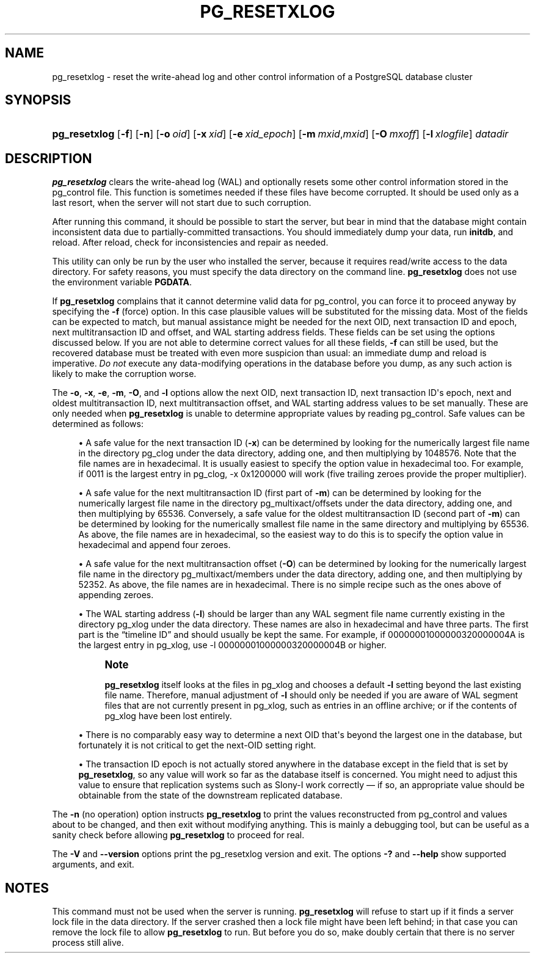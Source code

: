 '\" t
.\"     Title: pg_resetxlog
.\"    Author: The PostgreSQL Global Development Group
.\" Generator: DocBook XSL Stylesheets v1.76.1 <http://docbook.sf.net/>
.\"      Date: 2014
.\"    Manual: PostgreSQL 9.4.0 Documentation
.\"    Source: PostgreSQL 9.4.0
.\"  Language: English
.\"
.TH "PG_RESETXLOG" "1" "2014" "PostgreSQL 9.4.0" "PostgreSQL 9.4.0 Documentation"
.\" -----------------------------------------------------------------
.\" * Define some portability stuff
.\" -----------------------------------------------------------------
.\" ~~~~~~~~~~~~~~~~~~~~~~~~~~~~~~~~~~~~~~~~~~~~~~~~~~~~~~~~~~~~~~~~~
.\" http://bugs.debian.org/507673
.\" http://lists.gnu.org/archive/html/groff/2009-02/msg00013.html
.\" ~~~~~~~~~~~~~~~~~~~~~~~~~~~~~~~~~~~~~~~~~~~~~~~~~~~~~~~~~~~~~~~~~
.ie \n(.g .ds Aq \(aq
.el       .ds Aq '
.\" -----------------------------------------------------------------
.\" * set default formatting
.\" -----------------------------------------------------------------
.\" disable hyphenation
.nh
.\" disable justification (adjust text to left margin only)
.ad l
.\" -----------------------------------------------------------------
.\" * MAIN CONTENT STARTS HERE *
.\" -----------------------------------------------------------------
.SH "NAME"
pg_resetxlog \- reset the write\-ahead log and other control information of a PostgreSQL database cluster
.SH "SYNOPSIS"
.HP \w'\fBpg_resetxlog\fR\ 'u
\fBpg_resetxlog\fR [\fB\-f\fR] [\fB\-n\fR] [\fB\-o\fR\ \fIoid\fR] [\fB\-x\fR\ \fIxid\fR] [\fB\-e\fR\ \fIxid_epoch\fR] [\fB\-m\fR\ \fImxid\fR,\fImxid\fR] [\fB\-O\fR\ \fImxoff\fR] [\fB\-l\fR\ \fIxlogfile\fR] \fIdatadir\fR
.SH "DESCRIPTION"
.PP

\fBpg_resetxlog\fR
clears the write\-ahead log (WAL) and optionally resets some other control information stored in the
pg_control
file\&. This function is sometimes needed if these files have become corrupted\&. It should be used only as a last resort, when the server will not start due to such corruption\&.
.PP
After running this command, it should be possible to start the server, but bear in mind that the database might contain inconsistent data due to partially\-committed transactions\&. You should immediately dump your data, run
\fBinitdb\fR, and reload\&. After reload, check for inconsistencies and repair as needed\&.
.PP
This utility can only be run by the user who installed the server, because it requires read/write access to the data directory\&. For safety reasons, you must specify the data directory on the command line\&.
\fBpg_resetxlog\fR
does not use the environment variable
\fBPGDATA\fR\&.
.PP
If
\fBpg_resetxlog\fR
complains that it cannot determine valid data for
pg_control, you can force it to proceed anyway by specifying the
\fB\-f\fR
(force) option\&. In this case plausible values will be substituted for the missing data\&. Most of the fields can be expected to match, but manual assistance might be needed for the next OID, next transaction ID and epoch, next multitransaction ID and offset, and WAL starting address fields\&. These fields can be set using the options discussed below\&. If you are not able to determine correct values for all these fields,
\fB\-f\fR
can still be used, but the recovered database must be treated with even more suspicion than usual: an immediate dump and reload is imperative\&.
\fIDo not\fR
execute any data\-modifying operations in the database before you dump, as any such action is likely to make the corruption worse\&.
.PP
The
\fB\-o\fR,
\fB\-x\fR,
\fB\-e\fR,
\fB\-m\fR,
\fB\-O\fR, and
\fB\-l\fR
options allow the next OID, next transaction ID, next transaction ID\*(Aqs epoch, next and oldest multitransaction ID, next multitransaction offset, and WAL starting address values to be set manually\&. These are only needed when
\fBpg_resetxlog\fR
is unable to determine appropriate values by reading
pg_control\&. Safe values can be determined as follows:
.sp
.RS 4
.ie n \{\
\h'-04'\(bu\h'+03'\c
.\}
.el \{\
.sp -1
.IP \(bu 2.3
.\}
A safe value for the next transaction ID (\fB\-x\fR) can be determined by looking for the numerically largest file name in the directory
pg_clog
under the data directory, adding one, and then multiplying by 1048576\&. Note that the file names are in hexadecimal\&. It is usually easiest to specify the option value in hexadecimal too\&. For example, if
0011
is the largest entry in
pg_clog,
\-x 0x1200000
will work (five trailing zeroes provide the proper multiplier)\&.
.RE
.sp
.RS 4
.ie n \{\
\h'-04'\(bu\h'+03'\c
.\}
.el \{\
.sp -1
.IP \(bu 2.3
.\}
A safe value for the next multitransaction ID (first part of
\fB\-m\fR) can be determined by looking for the numerically largest file name in the directory
pg_multixact/offsets
under the data directory, adding one, and then multiplying by 65536\&. Conversely, a safe value for the oldest multitransaction ID (second part of
\fB\-m\fR) can be determined by looking for the numerically smallest file name in the same directory and multiplying by 65536\&. As above, the file names are in hexadecimal, so the easiest way to do this is to specify the option value in hexadecimal and append four zeroes\&.
.RE
.sp
.RS 4
.ie n \{\
\h'-04'\(bu\h'+03'\c
.\}
.el \{\
.sp -1
.IP \(bu 2.3
.\}
A safe value for the next multitransaction offset (\fB\-O\fR) can be determined by looking for the numerically largest file name in the directory
pg_multixact/members
under the data directory, adding one, and then multiplying by 52352\&. As above, the file names are in hexadecimal\&. There is no simple recipe such as the ones above of appending zeroes\&.
.RE
.sp
.RS 4
.ie n \{\
\h'-04'\(bu\h'+03'\c
.\}
.el \{\
.sp -1
.IP \(bu 2.3
.\}
The WAL starting address (\fB\-l\fR) should be larger than any WAL segment file name currently existing in the directory
pg_xlog
under the data directory\&. These names are also in hexadecimal and have three parts\&. The first part is the
\(lqtimeline ID\(rq
and should usually be kept the same\&. For example, if
00000001000000320000004A
is the largest entry in
pg_xlog, use
\-l 00000001000000320000004B
or higher\&.
.if n \{\
.sp
.\}
.RS 4
.it 1 an-trap
.nr an-no-space-flag 1
.nr an-break-flag 1
.br
.ps +1
\fBNote\fR
.ps -1
.br

\fBpg_resetxlog\fR
itself looks at the files in
pg_xlog
and chooses a default
\fB\-l\fR
setting beyond the last existing file name\&. Therefore, manual adjustment of
\fB\-l\fR
should only be needed if you are aware of WAL segment files that are not currently present in
pg_xlog, such as entries in an offline archive; or if the contents of
pg_xlog
have been lost entirely\&.
.sp .5v
.RE
.RE
.sp
.RS 4
.ie n \{\
\h'-04'\(bu\h'+03'\c
.\}
.el \{\
.sp -1
.IP \(bu 2.3
.\}
There is no comparably easy way to determine a next OID that\*(Aqs beyond the largest one in the database, but fortunately it is not critical to get the next\-OID setting right\&.
.RE
.sp
.RS 4
.ie n \{\
\h'-04'\(bu\h'+03'\c
.\}
.el \{\
.sp -1
.IP \(bu 2.3
.\}
The transaction ID epoch is not actually stored anywhere in the database except in the field that is set by
\fBpg_resetxlog\fR, so any value will work so far as the database itself is concerned\&. You might need to adjust this value to ensure that replication systems such as
Slony\-I
work correctly \(em if so, an appropriate value should be obtainable from the state of the downstream replicated database\&.
.RE
.PP
The
\fB\-n\fR
(no operation) option instructs
\fBpg_resetxlog\fR
to print the values reconstructed from
pg_control
and values about to be changed, and then exit without modifying anything\&. This is mainly a debugging tool, but can be useful as a sanity check before allowing
\fBpg_resetxlog\fR
to proceed for real\&.
.PP
The
\fB\-V\fR
and
\fB\-\-version\fR
options print the
pg_resetxlog
version and exit\&. The options
\fB\-?\fR
and
\fB\-\-help\fR
show supported arguments, and exit\&.
.SH "NOTES"
.PP
This command must not be used when the server is running\&.
\fBpg_resetxlog\fR
will refuse to start up if it finds a server lock file in the data directory\&. If the server crashed then a lock file might have been left behind; in that case you can remove the lock file to allow
\fBpg_resetxlog\fR
to run\&. But before you do so, make doubly certain that there is no server process still alive\&.
